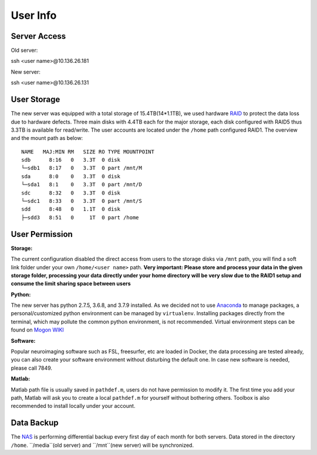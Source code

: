 User Info
====


Server Access 
----

Old server:

::

ssh <user name>@10.136.26.181


New server:

::

ssh <user name>@10.136.26.131


User Storage
----
The new server was equipped with a total storage of 15.4TB(14*1.1TB), we used hardware RAID_ to protect the data loss due to hardware defects. Three main disks with 4.4TB each for the major storage, each disk configured with RAID5 thus 3.3TB is available for read/write. The user accounts are located under the ``/home`` path configured RAID1. The overview and the mount path as below:


::

  NAME   MAJ:MIN RM   SIZE RO TYPE MOUNTPOINT
  sdb      8:16   0   3.3T  0 disk
  └─sdb1   8:17   0   3.3T  0 part /mnt/M
  sda      8:0    0   3.3T  0 disk
  └─sda1   8:1    0   3.3T  0 part /mnt/D
  sdc      8:32   0   3.3T  0 disk
  └─sdc1   8:33   0   3.3T  0 part /mnt/S
  sdd      8:48   0   1.1T  0 disk
  ├─sdd3   8:51   0     1T  0 part /home



User Permission
----

**Storage:**

The current configuration disabled the direct access from users to the storage disks via ``/mnt`` path, you will find a soft link folder under your own ``/home/<user name>`` path. **Very important: Please store and process your data in the given storage folder, processing your data directly under your home directory will be very slow due to the RAID1 setup and consume the limit sharing space between users**

**Python:**

The new server has python 2.7.5, 3.6.8, and 3.7.9 installed. As we decided not to use Anaconda_ to manage packages, a personal/customized python environment can be managed by ``virtualenv``. Installing packages directly from the terminal, which may pollute the common python environment, is not recommended. Virtual environment steps can be found on `Mogon WIKI <https://mogonwiki.zdv.uni-mainz.de/dokuwiki/start:development:scripting_languages:python?s[]=virtual>`_  

**Software:**

Popular neuroimaging software such as FSL, freesurfer, etc are loaded in Docker, the data processing are tested already, you can also create your software environment without disturbing the default one. In case new software is needed, please call 7849. 

**Matlab:**

Matlab path file is usually saved in ``pathdef.m``, users do not have permission to modify it. The first time you add your path, Matlab will ask you to create a local ``pathdef.m`` for yourself without bothering others. Toolbox is also recommended to install locally under your account.


Data Backup
----

The NAS_ is performing differential backup every first day of each month for both servers. Data stored in the directory ``/home``. ``/media``(old server) and ``/mnt``(new server) will be synchronized. 



.. _NAS: https://shop.westerndigital.com/de-at/products/network-attached-storage/wd-my-cloud-pro-series-pr4100#WDBNFA0000NBK-EESN
.. _Anaconda: https://www.anaconda.com/
.. _RAID: https://en.wikipedia.org/wiki/RAID
